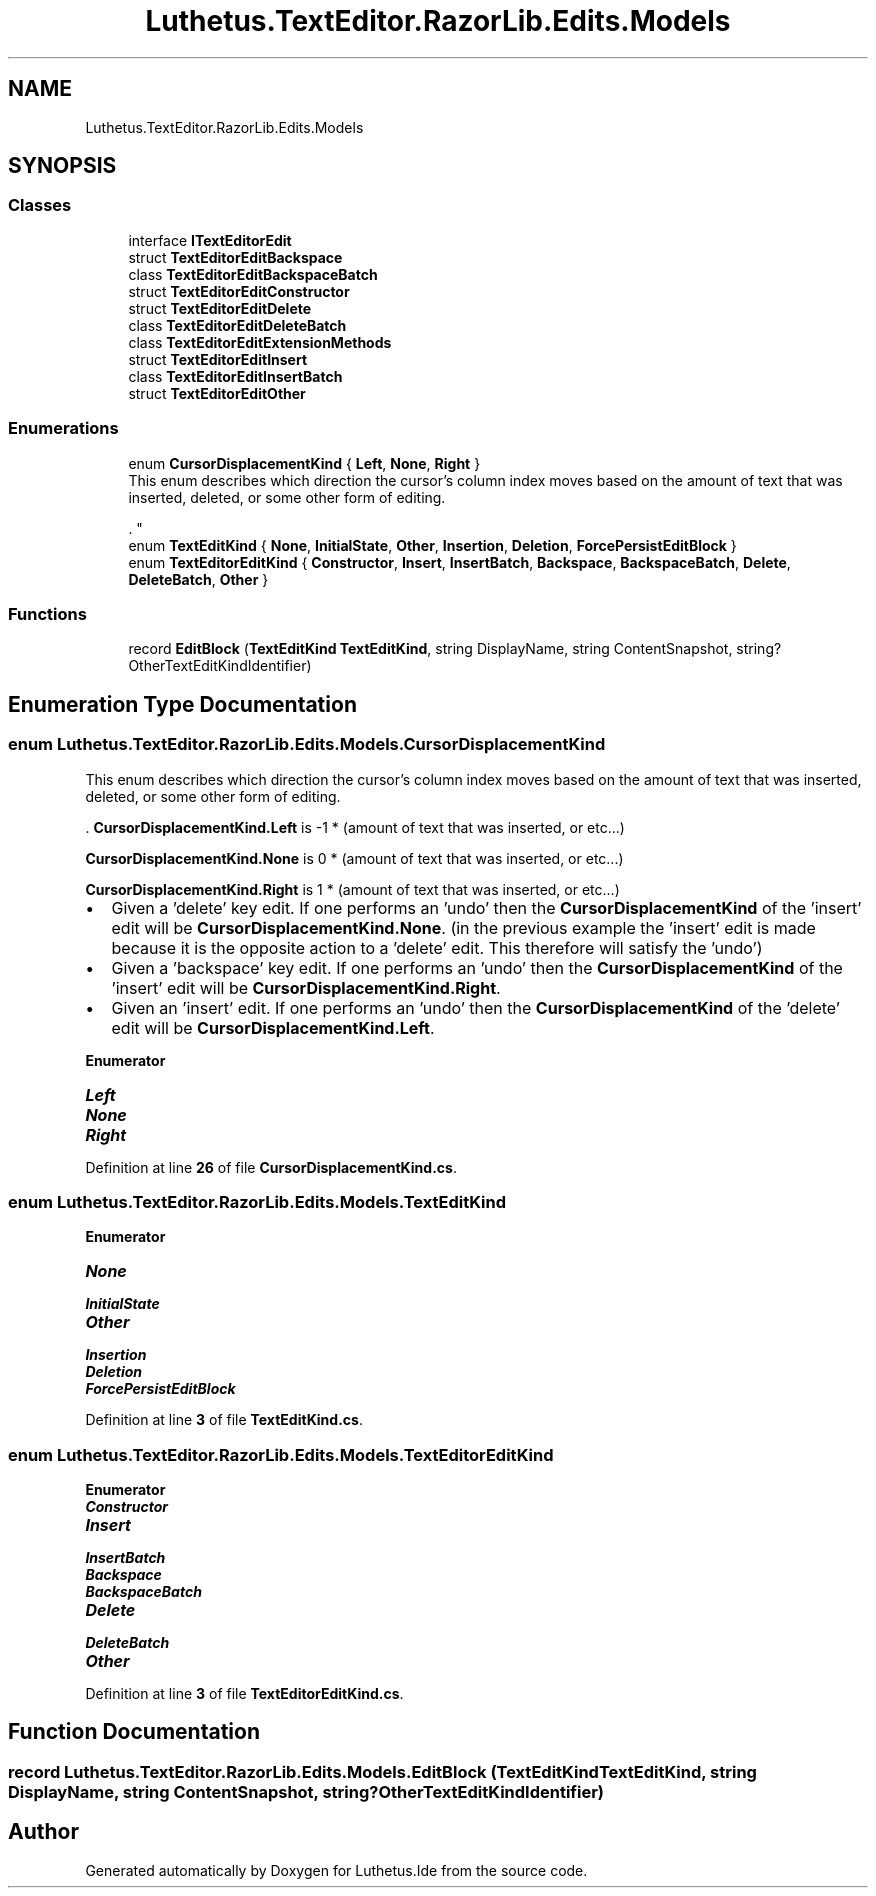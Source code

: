 .TH "Luthetus.TextEditor.RazorLib.Edits.Models" 3 "Version 1.0.0" "Luthetus.Ide" \" -*- nroff -*-
.ad l
.nh
.SH NAME
Luthetus.TextEditor.RazorLib.Edits.Models
.SH SYNOPSIS
.br
.PP
.SS "Classes"

.in +1c
.ti -1c
.RI "interface \fBITextEditorEdit\fP"
.br
.ti -1c
.RI "struct \fBTextEditorEditBackspace\fP"
.br
.ti -1c
.RI "class \fBTextEditorEditBackspaceBatch\fP"
.br
.ti -1c
.RI "struct \fBTextEditorEditConstructor\fP"
.br
.ti -1c
.RI "struct \fBTextEditorEditDelete\fP"
.br
.ti -1c
.RI "class \fBTextEditorEditDeleteBatch\fP"
.br
.ti -1c
.RI "class \fBTextEditorEditExtensionMethods\fP"
.br
.ti -1c
.RI "struct \fBTextEditorEditInsert\fP"
.br
.ti -1c
.RI "class \fBTextEditorEditInsertBatch\fP"
.br
.ti -1c
.RI "struct \fBTextEditorEditOther\fP"
.br
.in -1c
.SS "Enumerations"

.in +1c
.ti -1c
.RI "enum \fBCursorDisplacementKind\fP { \fBLeft\fP, \fBNone\fP, \fBRight\fP }"
.br
.RI "This enum describes which direction the cursor's column index moves based on the amount of text that was inserted, deleted, or some other form of editing\&. 
.br

.br
\&. "
.ti -1c
.RI "enum \fBTextEditKind\fP { \fBNone\fP, \fBInitialState\fP, \fBOther\fP, \fBInsertion\fP, \fBDeletion\fP, \fBForcePersistEditBlock\fP }"
.br
.ti -1c
.RI "enum \fBTextEditorEditKind\fP { \fBConstructor\fP, \fBInsert\fP, \fBInsertBatch\fP, \fBBackspace\fP, \fBBackspaceBatch\fP, \fBDelete\fP, \fBDeleteBatch\fP, \fBOther\fP }"
.br
.in -1c
.SS "Functions"

.in +1c
.ti -1c
.RI "record \fBEditBlock\fP (\fBTextEditKind\fP \fBTextEditKind\fP, string DisplayName, string ContentSnapshot, string? OtherTextEditKindIdentifier)"
.br
.in -1c
.SH "Enumeration Type Documentation"
.PP 
.SS "enum \fBLuthetus\&.TextEditor\&.RazorLib\&.Edits\&.Models\&.CursorDisplacementKind\fP"

.PP
This enum describes which direction the cursor's column index moves based on the amount of text that was inserted, deleted, or some other form of editing\&. 
.br

.br
\&. \fBCursorDisplacementKind\&.Left\fP is -1 * (amount of text that was inserted, or etc\&.\&.\&.) 
.br

.br
 \fBCursorDisplacementKind\&.None\fP is 0 * (amount of text that was inserted, or etc\&.\&.\&.) 
.br

.br
 \fBCursorDisplacementKind\&.Right\fP is 1 * (amount of text that was inserted, or etc\&.\&.\&.) 
.br

.br

.PP
.IP "\(bu" 2
Given a 'delete' key edit\&. If one performs an 'undo' then the \fBCursorDisplacementKind\fP of the 'insert' edit will be \fBCursorDisplacementKind\&.None\fP\&. (in the previous example the 'insert' edit is made because it is the opposite action to a 'delete' edit\&. This therefore will satisfy the 'undo') 
.br

.br

.IP "\(bu" 2
Given a 'backspace' key edit\&. If one performs an 'undo' then the \fBCursorDisplacementKind\fP of the 'insert' edit will be \fBCursorDisplacementKind\&.Right\fP\&. 
.br

.br

.IP "\(bu" 2
Given an 'insert' edit\&. If one performs an 'undo' then the \fBCursorDisplacementKind\fP of the 'delete' edit will be \fBCursorDisplacementKind\&.Left\fP\&. 
.br

.br
 
.PP

.PP
\fBEnumerator\fP
.in +1c
.TP
\f(BILeft \fP
.TP
\f(BINone \fP
.TP
\f(BIRight \fP
.PP
Definition at line \fB26\fP of file \fBCursorDisplacementKind\&.cs\fP\&.
.SS "enum \fBLuthetus\&.TextEditor\&.RazorLib\&.Edits\&.Models\&.TextEditKind\fP"

.PP
\fBEnumerator\fP
.in +1c
.TP
\f(BINone \fP
.TP
\f(BIInitialState \fP
.TP
\f(BIOther \fP
.TP
\f(BIInsertion \fP
.TP
\f(BIDeletion \fP
.TP
\f(BIForcePersistEditBlock \fP
.PP
Definition at line \fB3\fP of file \fBTextEditKind\&.cs\fP\&.
.SS "enum \fBLuthetus\&.TextEditor\&.RazorLib\&.Edits\&.Models\&.TextEditorEditKind\fP"

.PP
\fBEnumerator\fP
.in +1c
.TP
\f(BIConstructor \fP
.TP
\f(BIInsert \fP
.TP
\f(BIInsertBatch \fP
.TP
\f(BIBackspace \fP
.TP
\f(BIBackspaceBatch \fP
.TP
\f(BIDelete \fP
.TP
\f(BIDeleteBatch \fP
.TP
\f(BIOther \fP
.PP
Definition at line \fB3\fP of file \fBTextEditorEditKind\&.cs\fP\&.
.SH "Function Documentation"
.PP 
.SS "record Luthetus\&.TextEditor\&.RazorLib\&.Edits\&.Models\&.EditBlock (\fBTextEditKind\fP TextEditKind, string DisplayName, string ContentSnapshot, string? OtherTextEditKindIdentifier)"

.SH "Author"
.PP 
Generated automatically by Doxygen for Luthetus\&.Ide from the source code\&.
